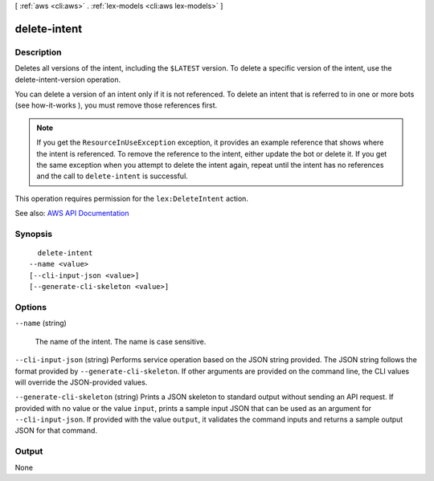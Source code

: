 [ :ref:`aws <cli:aws>` . :ref:`lex-models <cli:aws lex-models>` ]

.. _cli:aws lex-models delete-intent:


*************
delete-intent
*************



===========
Description
===========



Deletes all versions of the intent, including the ``$LATEST`` version. To delete a specific version of the intent, use the  delete-intent-version operation.

 

You can delete a version of an intent only if it is not referenced. To delete an intent that is referred to in one or more bots (see  how-it-works ), you must remove those references first. 

 

.. note::

   

  If you get the ``ResourceInUseException`` exception, it provides an example reference that shows where the intent is referenced. To remove the reference to the intent, either update the bot or delete it. If you get the same exception when you attempt to delete the intent again, repeat until the intent has no references and the call to ``delete-intent`` is successful. 

   

 

This operation requires permission for the ``lex:DeleteIntent`` action. 



See also: `AWS API Documentation <https://docs.aws.amazon.com/goto/WebAPI/lex-models-2017-04-19/DeleteIntent>`_


========
Synopsis
========

::

    delete-intent
  --name <value>
  [--cli-input-json <value>]
  [--generate-cli-skeleton <value>]




=======
Options
=======

``--name`` (string)


  The name of the intent. The name is case sensitive. 

  

``--cli-input-json`` (string)
Performs service operation based on the JSON string provided. The JSON string follows the format provided by ``--generate-cli-skeleton``. If other arguments are provided on the command line, the CLI values will override the JSON-provided values.

``--generate-cli-skeleton`` (string)
Prints a JSON skeleton to standard output without sending an API request. If provided with no value or the value ``input``, prints a sample input JSON that can be used as an argument for ``--cli-input-json``. If provided with the value ``output``, it validates the command inputs and returns a sample output JSON for that command.



======
Output
======

None